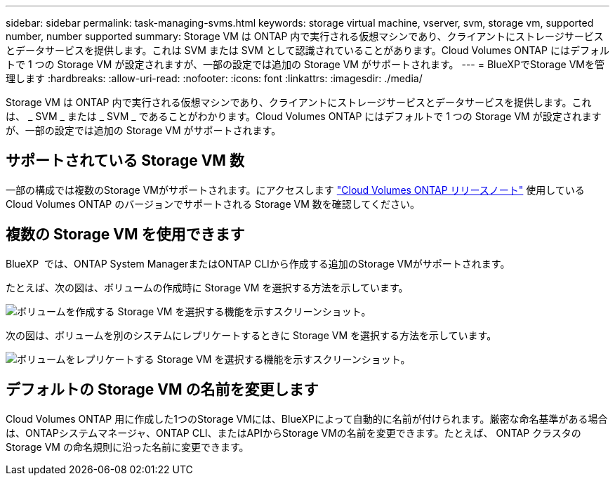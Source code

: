 ---
sidebar: sidebar 
permalink: task-managing-svms.html 
keywords: storage virtual machine, vserver, svm, storage vm, supported number, number supported 
summary: Storage VM は ONTAP 内で実行される仮想マシンであり、クライアントにストレージサービスとデータサービスを提供します。これは SVM または SVM として認識されていることがあります。Cloud Volumes ONTAP にはデフォルトで 1 つの Storage VM が設定されますが、一部の設定では追加の Storage VM がサポートされます。 
---
= BlueXPでStorage VMを管理します
:hardbreaks:
:allow-uri-read: 
:nofooter: 
:icons: font
:linkattrs: 
:imagesdir: ./media/


[role="lead"]
Storage VM は ONTAP 内で実行される仮想マシンであり、クライアントにストレージサービスとデータサービスを提供します。これは、 _ SVM _ または _ SVM _ であることがわかります。Cloud Volumes ONTAP にはデフォルトで 1 つの Storage VM が設定されますが、一部の設定では追加の Storage VM がサポートされます。



== サポートされている Storage VM 数

一部の構成では複数のStorage VMがサポートされます。にアクセスします https://docs.netapp.com/us-en/cloud-volumes-ontap-relnotes/index.html["Cloud Volumes ONTAP リリースノート"^] 使用している Cloud Volumes ONTAP のバージョンでサポートされる Storage VM 数を確認してください。



== 複数の Storage VM を使用できます

BlueXP  では、ONTAP System ManagerまたはONTAP CLIから作成する追加のStorage VMがサポートされます。

たとえば、次の図は、ボリュームの作成時に Storage VM を選択する方法を示しています。

image:screenshot_create_volume_svm.gif["ボリュームを作成する Storage VM を選択する機能を示すスクリーンショット。"]

次の図は、ボリュームを別のシステムにレプリケートするときに Storage VM を選択する方法を示しています。

image:screenshot_replicate_volume_svm.gif["ボリュームをレプリケートする Storage VM を選択する機能を示すスクリーンショット。"]



== デフォルトの Storage VM の名前を変更します

Cloud Volumes ONTAP 用に作成した1つのStorage VMには、BlueXPによって自動的に名前が付けられます。厳密な命名基準がある場合は、ONTAPシステムマネージャ、ONTAP CLI、またはAPIからStorage VMの名前を変更できます。たとえば、 ONTAP クラスタの Storage VM の命名規則に沿った名前に変更できます。
